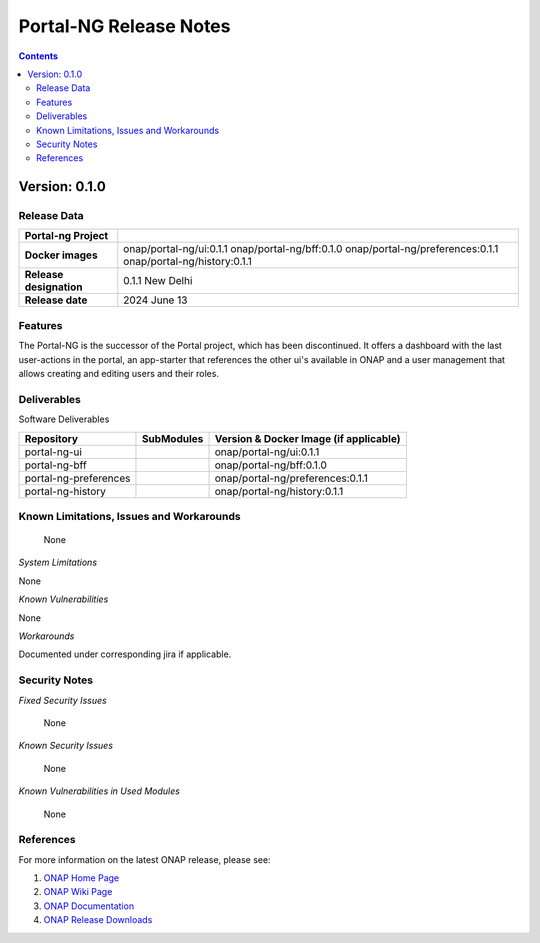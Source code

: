 .. This work is licensed under a Creative Commons Attribution 4.0 International License.
.. http://creativecommons.org/licenses/by/4.0
.. Copyright (C) 2024 Deutsche Telekom AG

.. DO NOT CHANGE THIS LABEL FOR RELEASE NOTES - EVEN THOUGH IT GIVES A WARNING
.. _release_notes:

Portal-NG Release Notes
#######################

.. contents::
    :depth: 2
..

..      =========================
..      * * *   NEW DELHI   * * *
..      =========================

Version: 0.1.0
==============

Release Data
------------

+--------------------------------------+--------------------------------------------------------+
| **Portal-ng Project**                |                                                        |
|                                      |                                                        |
+--------------------------------------+--------------------------------------------------------+
| **Docker images**                    | onap/portal-ng/ui:0.1.1                                |
|                                      | onap/portal-ng/bff:0.1.0                               |
|                                      | onap/portal-ng/preferences:0.1.1                       |
|                                      | onap/portal-ng/history:0.1.1                           |
|                                      |                                                        |
+--------------------------------------+--------------------------------------------------------+
| **Release designation**              | 0.1.1 New Delhi                                        |
|                                      |                                                        |
+--------------------------------------+--------------------------------------------------------+
| **Release date**                     | 2024 June 13                                           |
|                                      |                                                        |
+--------------------------------------+--------------------------------------------------------+


Features
--------
The Portal-NG is the successor of the Portal project, which has been discontinued. It offers a dashboard with the last user-actions in the portal,
an app-starter that references the other ui's available in ONAP and
a user management that allows creating and editing users and their roles.

.. _newdelhi_deliverable:

Deliverables
------------

Software Deliverables

.. csv-table::
   :header: "Repository", "SubModules", "Version & Docker Image (if applicable)"
   :widths: auto

   "portal-ng-ui", "", "onap/portal-ng/ui:0.1.1"
   "portal-ng-bff", "", "onap/portal-ng/bff:0.1.0"
   "portal-ng-preferences", "", "onap/portal-ng/preferences:0.1.1"
   "portal-ng-history", "", "onap/portal-ng/history:0.1.1"


Known Limitations, Issues and Workarounds
-----------------------------------------

    None

*System Limitations*

None

*Known Vulnerabilities*

None

*Workarounds*

Documented under corresponding jira if applicable.

Security Notes
--------------

*Fixed Security Issues*

    None

*Known Security Issues*

    None

*Known Vulnerabilities in Used Modules*

    None

References
----------

For more information on the latest ONAP release, please see:

#. `ONAP Home Page`_
#. `ONAP Wiki Page`_
#. `ONAP Documentation`_
#. `ONAP Release Downloads`_


.. _`ONAP Home Page`: https://www.onap.org
.. _`ONAP Wiki Page`: https://wiki.onap.org
.. _`ONAP Documentation`: https://docs.onap.org
.. _`ONAP Release Downloads`: https://git.onap.org
